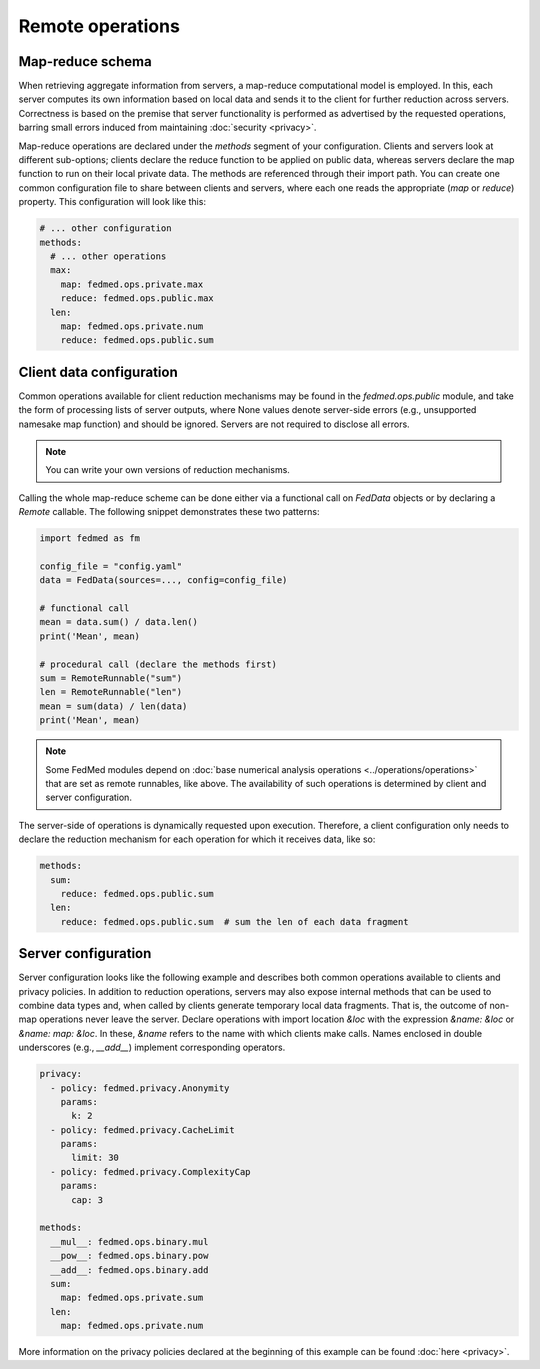 Remote operations
=================

Map-reduce schema
-----------------

When retrieving aggregate information from servers,
a map-reduce computational model is employed.
In this, each server computes its own information
based on local data and sends it to the client for
further reduction across servers. Correctness is
based on the premise that server functionality
is performed as advertised by the requested operations,
barring small errors induced from maintaining
:doc:`security <privacy>`.

Map-reduce operations are declared under the `methods`
segment of your configuration.
Clients and servers look at different sub-options;
clients declare the reduce function
to be applied on public data, whereas servers declare
the map function to run on their local private data.
The methods are referenced through their import path.
You can create one common configuration file to share
between clients and servers, where each one reads
the appropriate (`map` or `reduce`) property. This
configuration will look like this:

.. code-block:: yaml

    # ... other configuration
    methods:
      # ... other operations
      max:
        map: fedmed.ops.private.max
        reduce: fedmed.ops.public.max
      len:
        map: fedmed.ops.private.num
        reduce: fedmed.ops.public.sum

Client data configuration
-------------------------

Common operations available for client reduction mechanisms
may be found in the `fedmed.ops.public` module, and take
the form of processing lists of server outputs, where
None values denote server-side errors (e.g., unsupported
namesake map function) and should be ignored.
Servers are not required to disclose all errors.

.. note:: You can write your own versions of reduction mechanisms.

Calling the whole map-reduce scheme can be done either
via a functional call on `FedData` objects or by declaring
a `Remote` callable. The following snippet demonstrates
these two patterns:

.. code-block:: python

    import fedmed as fm

    config_file = "config.yaml"
    data = FedData(sources=..., config=config_file)

    # functional call
    mean = data.sum() / data.len()
    print('Mean', mean)

    # procedural call (declare the methods first)
    sum = RemoteRunnable("sum")
    len = RemoteRunnable("len")
    mean = sum(data) / len(data)
    print('Mean', mean)


.. note:: Some FedMed modules depend on :doc:`base numerical
    analysis operations <../operations/operations>` that
    are set as remote runnables, like above. The availability
    of such operations is determined by client and server
    configuration.

The server-side of operations is dynamically requested upon
execution. Therefore, a client configuration only needs to
declare the reduction mechanism for each operation for which
it receives data, like so:

.. code-block:: yaml

    methods:
      sum:
        reduce: fedmed.ops.public.sum
      len:
        reduce: fedmed.ops.public.sum  # sum the len of each data fragment



Server configuration
--------------------

Server configuration looks like the following example
and describes both common operations available to clients
and privacy policies. In addition to reduction operations,
servers may also expose internal methods that can be used
to combine data types and, when called by clients generate
temporary local data fragments. That is, the outcome of
non-map operations never leave the server. Declare
operations with import location `&loc` with the expression
`&name: &loc` or `&name: map: &loc`. In these, `&name` refers
to the name with which clients make calls. Names enclosed
in double underscores (e.g., `__add__`) implement corresponding
operators.


.. code-block:: yaml

    privacy:
      - policy: fedmed.privacy.Anonymity
        params:
          k: 2
      - policy: fedmed.privacy.CacheLimit
        params:
          limit: 30
      - policy: fedmed.privacy.ComplexityCap
        params:
          cap: 3

    methods:
      __mul__: fedmed.ops.binary.mul
      __pow__: fedmed.ops.binary.pow
      __add__: fedmed.ops.binary.add
      sum:
        map: fedmed.ops.private.sum
      len:
        map: fedmed.ops.private.num

More information on the privacy policies declared
at the beginning of this example
can be found :doc:`here <privacy>`.